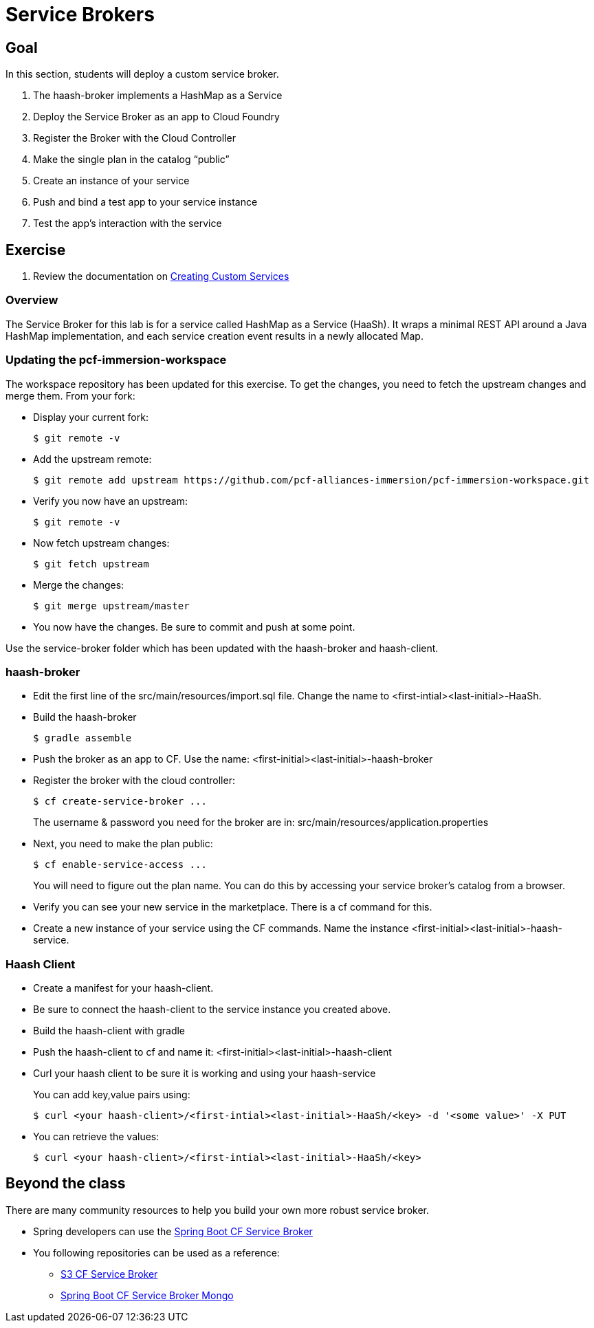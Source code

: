= Service Brokers

== Goal

In this section, students will deploy a custom service broker.

. The haash-broker implements a HashMap as a Service

. Deploy the Service Broker as an app to Cloud Foundry

. Register the Broker with the Cloud Controller

. Make the single plan in the catalog “public”

. Create an instance of your service

. Push and bind a test app to your service instance

. Test the app’s interaction with the service


== Exercise

. Review the documentation on link:http://docs.pivotal.io/pivotalcf/services/[Creating Custom Services]

=== Overview

The Service Broker for this lab is for a service called HashMap as a Service (HaaSh). It wraps a minimal REST API around a Java HashMap implementation, and each service creation event results in a newly allocated Map.

=== Updating the pcf-immersion-workspace

The workspace repository has been updated for this exercise.  To get the changes, you need to fetch the upstream changes and merge them.  From your fork:

* Display your current fork:
+
[source,bash]
----
$ git remote -v
----
+

* Add the upstream remote:
+
[source,bash]
----
$ git remote add upstream https://github.com/pcf-alliances-immersion/pcf-immersion-workspace.git
----
+

* Verify you now have an upstream:
+
[source,bash]
----
$ git remote -v
----
+

* Now fetch upstream changes:
+
[source,bash]
----
$ git fetch upstream
----
+

* Merge the changes:
+
[source,bash]
----
$ git merge upstream/master
----
+

* You now have the changes.  Be sure to commit and push at some point.

Use the service-broker folder which has been updated with the haash-broker and haash-client.

=== haash-broker

* Edit the first line of the src/main/resources/import.sql file.  Change the name to <first-intial><last-initial>-HaaSh.

* Build the haash-broker
+
[source,bash]
----
$ gradle assemble
----

* Push the broker as an app to CF.  Use the name: <first-initial><last-initial>-haash-broker

* Register the broker with the cloud controller:
+
[source,bash]
----
$ cf create-service-broker ...
----
+
The username & password you need for the broker are in: src/main/resources/application.properties

* Next, you need to make the plan public:
+
[source,bash]
----
$ cf enable-service-access ...
----
+
You will need to figure out the plan name.  You can do this by accessing your service broker's catalog from a browser.

* Verify you can see your new service in the marketplace.  There is a cf command for this.

* Create a new instance of your service using the CF commands.  Name the instance <first-initial><last-initial>-haash-service.

=== Haash Client

* Create a manifest for your haash-client.

* Be sure to connect the haash-client to the service instance you created above.

* Build the haash-client with gradle

* Push the haash-client to cf and name it: <first-initial><last-initial>-haash-client

* Curl your haash client to be sure it is working and using your haash-service
+
You can add key,value pairs using:
+
[source,bash]
----
$ curl <your haash-client>/<first-intial><last-initial>-HaaSh/<key> -d '<some value>' -X PUT
----
+

* You can retrieve the values:
+
[source,bash]
----
$ curl <your haash-client>/<first-intial><last-initial>-HaaSh/<key>
----
+


== Beyond the class

There are many community resources to help you build your own more robust service broker.

* Spring developers can use the link:https://github.com/cloudfoundry-community/spring-boot-cf-service-broker[Spring Boot CF Service Broker]

* You following repositories can be used as a reference:
** link:https://github.com/cloudfoundry-community/s3-cf-service-broker[S3 CF Service Broker]
** link:https://github.com/spgreenberg/spring-boot-cf-service-broker-mongo[Spring Boot CF Service Broker Mongo]
